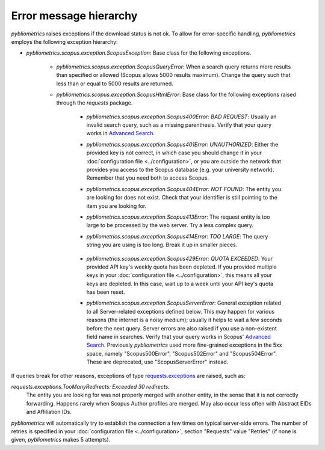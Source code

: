 Error message hierarchy
-----------------------

`pybliometrics` raises exceptions if the download status is not ok.  To allow for error-specific handling, `pybliometrics` employs the following exception hierarchy:

* `pybliometrics.scopus.exception.ScopusException`: Base class for the following exceptions.

   * `pybliometrics.scopus.exception.ScopusQueryError`: When a search query returns more results than specified or allowed (Scopus allows 5000 results maximum).  Change the query such that less than or equal to 5000 results are returned.

   * `pybliometrics.scopus.exception.ScopusHtmlError`: Base class for the following exceptions raised through the `requests` package.

      * `pybliometrics.scopus.exception.Scopus400Error: BAD REQUEST`: Usually an invalid search query, such as a missing parenthesis.  Verify that your query works in `Advanced Search <https://www.scopus.com/search/form.uri?display=advanced>`_.

      * `pybliometrics.scopus.exception.Scopus401Error: UNAUTHORIZED`: Either the provided key is not correct, in which case you should change it in your :doc:`configuration file <../configuration>`, or you are outside the network that provides you access to the Scopus database (e.g. your university network).  Remember that you need both to access Scopus.

      * `pybliometrics.scopus.exception.Scopus404Error: NOT FOUND`: The entity you are looking for does not exist.  Check that your identifier is still pointing to the item you are looking for.

      * `pybliometrics.scopus.exception.Scopus413Error`: The request entity is too large to be processed by the web server.  Try a less complex query.

      * `pybliometrics.scopus.exception.Scopus414Error: TOO LARGE`: The query string you are using is too long.  Break it up in smaller pieces.

          .. _Scopus429Error:

      * `pybliometrics.scopus.exception.Scopus429Error: QUOTA EXCEEDED`: Your provided API key's weekly quota has been depleted.  If you provided multiple keys in your :doc:`configuration file <../configuration>`, this means all your keys are depleted.  In this case, wait up to a week until your API key's quota has been reset.

      * `pybliometrics.scopus.exception.ScopusServerError`: General exception related to all Server-related exceptions defined below.  This may happen for various reasons (the internet is a noisy medium); usually it helps to wait a few seconds before the next query.  Server errors are also raised if you use a non-existent field name in searches.  Verify that your query works in Scopus' `Advanced Search <https://www.scopus.com/search/form.uri?display=advanced>`_.  Previously `pybliometrics` used more fine-grained exceptions in the 5xx space, namely "Scopus500Error", "Scopus502Error" and "Scopus504Error".  These are deprecated, use "ScopusServerError" instead.

If queries break for other reasons, exceptions of type `requests.exceptions <https://requests.readthedocs.io/en/latest/api/?highlight=exceptions#exceptions>`_ are raised, such as:

`requests.exceptions.TooManyRedirects: Exceeded 30 redirects.`
    The entity you are looking for was not properly merged with another entity, in the sense that it is not correctly forwarding.  Happens rarely when Scopus Author profiles are merged.  May also occur less often with Abstract EIDs and Affiliation IDs.

`pybliometrics` will automatically try to establish the connection a few times on typical server-side errors.  The number of retries is specified in your :doc:`configuration file <../configuration>`, section "Requests" value "Retries" (if none is given, `pybliometrics` makes 5 attempts).
